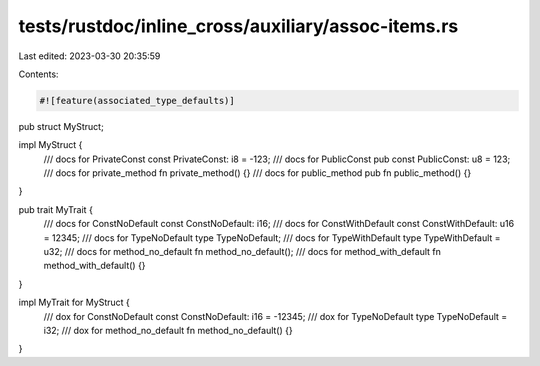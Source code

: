 tests/rustdoc/inline_cross/auxiliary/assoc-items.rs
===================================================

Last edited: 2023-03-30 20:35:59

Contents:

.. code-block:: rs

    #![feature(associated_type_defaults)]

pub struct MyStruct;

impl MyStruct {
    /// docs for PrivateConst
    const PrivateConst: i8 = -123;
    /// docs for PublicConst
    pub const PublicConst: u8 = 123;
    /// docs for private_method
    fn private_method() {}
    /// docs for public_method
    pub fn public_method() {}
}

pub trait MyTrait {
    /// docs for ConstNoDefault
    const ConstNoDefault: i16;
    /// docs for ConstWithDefault
    const ConstWithDefault: u16 = 12345;
    /// docs for TypeNoDefault
    type TypeNoDefault;
    /// docs for TypeWithDefault
    type TypeWithDefault = u32;
    /// docs for method_no_default
    fn method_no_default();
    /// docs for method_with_default
    fn method_with_default() {}
}

impl MyTrait for MyStruct {
    /// dox for ConstNoDefault
    const ConstNoDefault: i16 = -12345;
    /// dox for TypeNoDefault
    type TypeNoDefault = i32;
    /// dox for method_no_default
    fn method_no_default() {}
}


